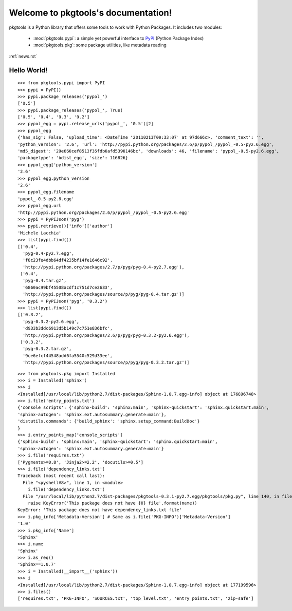 .. pkgtools documentation master file, created by
   sphinx-quickstart on Tue Apr  5 17:18:14 2011.
   You can adapt this file completely to your liking, but it should at least
   contain the root `toctree` directive.

Welcome to pkgtools's documentation!
====================================

pkgtools is a Python library that offers some tools to work with Python Packages. It includes two modules:

    * :mod:`pkgtools.pypi`: a simple yet powerful interface to `PyPI <http://pypi.python.org/pypi>`_ (Python Package Index)
    * :mod:`pkgtools.pkg`: some package utilities, like metadata reading

:ref:`news.rst`

Hello World!
------------

::

    >>> from pkgtools.pypi import PyPI
    >>> pypi = PyPI()
    >>> pypi.package_releases('pypol_')
    ['0.5']
    >>> pypi.package_releases('pypol_', True)
    ['0.5', '0.4', '0.3', '0.2']
    >>> pypol_egg = pypi.release_urls('pypol_', '0.5')[2]
    >>> pypol_egg
    {'has_sig': False, 'upload_time': <DateTime '20110213T09:33:07' at 97d666c>, 'comment_text': '',
    'python_version': '2.6', 'url': 'http://pypi.python.org/packages/2.6/p/pypol_/pypol_-0.5-py2.6.egg',
    'md5_digest': '20e660cef8513f35fdb0afd5390146bc', 'downloads': 46, 'filename': 'pypol_-0.5-py2.6.egg',
    'packagetype': 'bdist_egg', 'size': 116826}
    >>> pypol_egg['python_version']
    '2.6'
    >>> pypol_egg.python_version
    '2.6'
    >>> pypol_egg.filename
    'pypol_-0.5-py2.6.egg'
    >>> pypol_egg.url
    'http://pypi.python.org/packages/2.6/p/pypol_/pypol_-0.5-py2.6.egg'
    >>> pypi = PyPIJson('pyg')
    >>> pypi.retrieve()['info']['author']
    'Michele Lacchia'
    >>> list(pypi.find())
    [('0.4',
      'pyg-0.4-py2.7.egg',
      'f8c23fe4dbb64df4235bf14fe1646c92',
      'http://pypi.python.org/packages/2.7/p/pyg/pyg-0.4-py2.7.egg'),
     ('0.4',
      'pyg-0.4.tar.gz',
      '6860ac99bf45508acdf1c751d7ce2633',
      'http://pypi.python.org/packages/source/p/pyg/pyg-0.4.tar.gz')]
    >>> pypi = PyPIJson('pyg', '0.3.2')
    >>> list(pypi.find())
    [('0.3.2',
      'pyg-0.3.2-py2.6.egg',
      'd933b3ddc6913d5b149c7c751e836bfc',
      'http://pypi.python.org/packages/2.6/p/pyg/pyg-0.3.2-py2.6.egg'),
     ('0.3.2',
      'pyg-0.3.2.tar.gz',
      '9ce6efcf44548add6fa5540c529d33ee',
      'http://pypi.python.org/packages/source/p/pyg/pyg-0.3.2.tar.gz')]

::

    >>> from pkgtools.pkg import Installed
    >>> i = Installed('sphinx')
    >>> i
    <Installed[/usr/local/lib/python2.7/dist-packages/Sphinx-1.0.7.egg-info] object at 176896748>
    >>> i.file('entry_points.txt')
    {'console_scripts': {'sphinx-build': 'sphinx:main', 'sphinx-quickstart': 'sphinx.quickstart:main',
    'sphinx-autogen': 'sphinx.ext.autosummary.generate:main'},
    'distutils.commands': {'build_sphinx': 'sphinx.setup_command:BuildDoc'}
    }
    >>> i.entry_points_map('console_scripts')
    {'sphinx-build': 'sphinx:main', 'sphinx-quickstart': 'sphinx.quickstart:main',
    'sphinx-autogen': 'sphinx.ext.autosummary.generate:main'}
    >>> i.file('requires.txt')
    ['Pygments>=0.8', 'Jinja2>=2.2', 'docutils>=0.5']
    >>> i.file('dependency_links.txt')
    Traceback (most recent call last):
      File "<pyshell#8>", line 1, in <module>
        i.file('dependency_links.txt')
      File "/usr/local/lib/python2.7/dist-packages/pkgtools-0.3.1-py2.7.egg/pkgtools/pkg.py", line 140, in file
        raise KeyError('This package does not have {0} file'.format(name))
    KeyError: 'This package does not have dependency_links.txt file'
    >>> i.pkg_info['Metadata-Version'] # Same as i.file('PKG-INFO')['Metadata-Version']
    '1.0'
    >>> i.pkg_info['Name']
    'Sphinx'
    >>> i.name
    'Sphinx'
    >>> i.as_req()
    'Sphinx==1.0.7'
    >>> i = Installed(__import__('sphinx'))
    >>> i
    <Installed[/usr/local/lib/python2.7/dist-packages/Sphinx-1.0.7.egg-info] object at 177199596>
    >>> i.files()
    ['requires.txt', 'PKG-INFO', 'SOURCES.txt', 'top_level.txt', 'entry_points.txt', 'zip-safe']